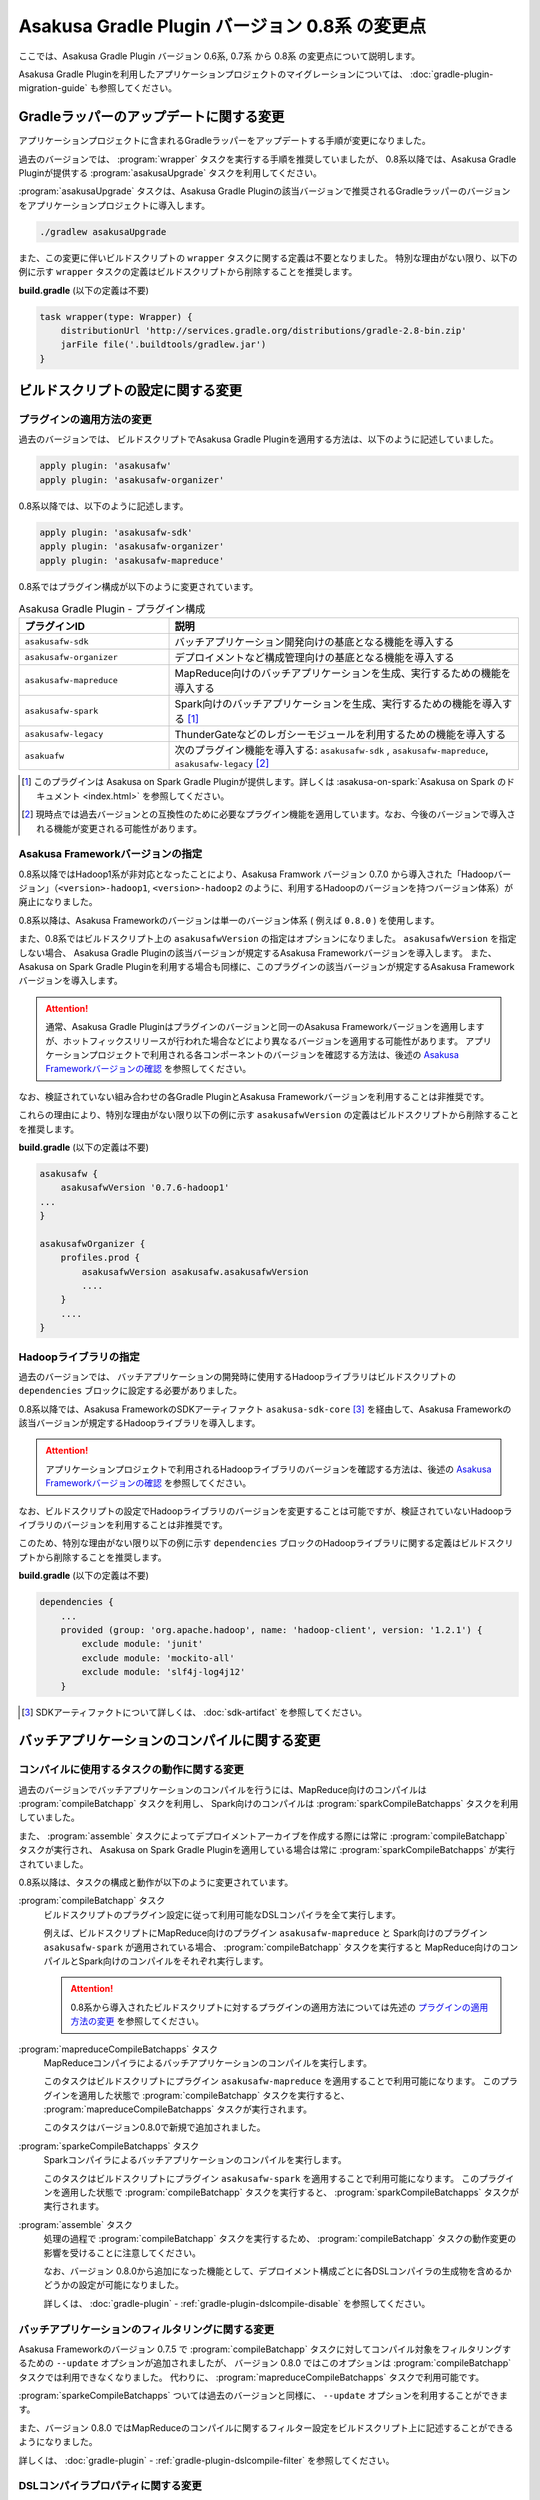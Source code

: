===============================================
Asakusa Gradle Plugin バージョン 0.8系 の変更点
===============================================

ここでは、Asakusa Gradle Plugin バージョン 0.6系, 0.7系 から 0.8系 の変更点について説明します。

Asakusa Gradle Pluginを利用したアプリケーションプロジェクトのマイグレーションについては、 :doc:`gradle-plugin-migration-guide` も参照してください。

Gradleラッパーのアップデートに関する変更
========================================

アプリケーションプロジェクトに含まれるGradleラッパーをアップデートする手順が変更になりました。

過去のバージョンでは、 :program:`wrapper` タスクを実行する手順を推奨していましたが、
0.8系以降では、Asakusa Gradle Pluginが提供する :program:`asakusaUpgrade` タスクを利用してください。

:program:`asakusaUpgrade` タスクは、Asakusa Gradle Pluginの該当バージョンで推奨されるGradleラッパーのバージョンをアプリケーションプロジェクトに導入します。

..  code-block:: sh

    ./gradlew asakusaUpgrade

また、この変更に伴いビルドスクリプトの ``wrapper`` タスクに関する定義は不要となりました。
特別な理由がない限り、以下の例に示す ``wrapper`` タスクの定義はビルドスクリプトから削除することを推奨します。

**build.gradle** (以下の定義は不要)

..  code-block:: groovy

    task wrapper(type: Wrapper) {
        distributionUrl 'http://services.gradle.org/distributions/gradle-2.8-bin.zip'
        jarFile file('.buildtools/gradlew.jar')
    }

ビルドスクリプトの設定に関する変更
==================================

プラグインの適用方法の変更
--------------------------

過去のバージョンでは、 ビルドスクリプトでAsakusa Gradle Pluginを適用する方法は、以下のように記述していました。

..  code-block:: groovy

    apply plugin: 'asakusafw'
    apply plugin: 'asakusafw-organizer'

0.8系以降では、以下のように記述します。

..  code-block:: groovy

    apply plugin: 'asakusafw-sdk'
    apply plugin: 'asakusafw-organizer'
    apply plugin: 'asakusafw-mapreduce'

0.8系ではプラグイン構成が以下のように変更されています。

..  list-table:: Asakusa Gradle Plugin - プラグイン構成
    :widths: 3 7
    :header-rows: 1

    * - プラグインID
      - 説明
    * - ``asakusafw-sdk``
      - バッチアプリケーション開発向けの基底となる機能を導入する
    * - ``asakusafw-organizer``
      - デプロイメントなど構成管理向けの基底となる機能を導入する
    * - ``asakusafw-mapreduce``
      - MapReduce向けのバッチアプリケーションを生成、実行するための機能を導入する
    * - ``asakusafw-spark``
      - Spark向けのバッチアプリケーションを生成、実行するための機能を導入する [#]_
    * - ``asakusafw-legacy``
      - ThunderGateなどのレガシーモジュールを利用するための機能を導入する
    * - ``asakuafw``
      - 次のプラグイン機能を導入する: ``asakusafw-sdk`` , ``asakusafw-mapreduce``, ``asakusafw-legacy`` [#]_

..  [#] このプラグインは Asakusa on Spark Gradle Pluginが提供します。詳しくは :asakusa-on-spark:`Asakusa on Spark のドキュメント <index.html>` を参照してください。

..  [#] 現時点では過去バージョンとの互換性のために必要なプラグイン機能を適用しています。なお、今後のバージョンで導入される機能が変更される可能性があります。

Asakusa Frameworkバージョンの指定
---------------------------------

0.8系以降ではHadoop1系が非対応となったことにより、Asakusa Framwork バージョン 0.7.0 から導入された「Hadoopバージョン」（``<version>-hadoop1``, ``<version>-hadoop2`` のように、利用するHadoopのバージョンを持つバージョン体系）が廃止になりました。

0.8系以降は、Asakusa Frameworkのバージョンは単一のバージョン体系 ( 例えば ``0.8.0`` ) を使用します。

また、0.8系ではビルドスクリプト上の ``asakusafwVersion`` の指定はオプションになりました。
``asakusafwVersion`` を指定しない場合、 Asakusa Gradle Pluginの該当バージョンが規定するAsakusa Frameworkバージョンを導入します。
また、 Asakusa on Spark Gradle Pluginを利用する場合も同様に、このプラグインの該当バージョンが規定するAsakusa Frameworkバージョンを導入します。

..  attention::
    通常、Asakusa Gradle Pluginはプラグインのバージョンと同一のAsakusa Frameworkバージョンを適用しますが、ホットフィックスリリースが行われた場合などにより異なるバージョンを適用する可能性があります。
    アプリケーションプロジェクトで利用される各コンポーネントのバージョンを確認する方法は、後述の `Asakusa Frameworkバージョンの確認`_ を参照してください。

なお、検証されていない組み合わせの各Gradle PluginとAsakusa Frameworkバージョンを利用することは非推奨です。

これらの理由により、特別な理由がない限り以下の例に示す ``asakusafwVersion`` の定義はビルドスクリプトから削除することを推奨します。

**build.gradle** (以下の定義は不要)

..  code-block:: groovy

    asakusafw {
        asakusafwVersion '0.7.6-hadoop1'
    ...
    }

    asakusafwOrganizer {
        profiles.prod {
            asakusafwVersion asakusafw.asakusafwVersion
            ....
        }
        ....
    }

Hadoopライブラリの指定
----------------------

過去のバージョンでは、 バッチアプリケーションの開発時に使用するHadoopライブラリはビルドスクリプトの ``dependencies`` ブロックに設定する必要がありました。

0.8系以降では、Asakusa FrameworkのSDKアーティファクト ``asakusa-sdk-core`` [#]_ を経由して、Asakusa Frameworkの該当バージョンが規定するHadoopライブラリを導入します。

..  attention::
    アプリケーションプロジェクトで利用されるHadoopライブラリのバージョンを確認する方法は、後述の `Asakusa Frameworkバージョンの確認`_ を参照してください。

なお、ビルドスクリプトの設定でHadoopライブラリのバージョンを変更することは可能ですが、検証されていないHadoopライブラリのバージョンを利用することは非推奨です。

このため、特別な理由がない限り以下の例に示す ``dependencies`` ブロックのHadoopライブラリに関する定義はビルドスクリプトから削除することを推奨します。

**build.gradle** (以下の定義は不要)

..  code-block:: groovy

    dependencies {
        ...
        provided (group: 'org.apache.hadoop', name: 'hadoop-client', version: '1.2.1') {
            exclude module: 'junit'
            exclude module: 'mockito-all'
            exclude module: 'slf4j-log4j12'
        }

..  [#] SDKアーティファクトについて詳しくは、 :doc:`sdk-artifact` を参照してください。

バッチアプリケーションのコンパイルに関する変更
==============================================

コンパイルに使用するタスクの動作に関する変更
--------------------------------------------

過去のバージョンでバッチアプリケーションのコンパイルを行うには、MapReduce向けのコンパイルは :program:`compileBatchapp` タスクを利用し、 Spark向けのコンパイルは :program:`sparkCompileBatchapps` タスクを利用していました。

また、 :program:`assemble` タスクによってデプロイメントアーカイブを作成する際には常に :program:`compileBatchapp` タスクが実行され、 Asakusa on Spark Gradle Pluginを適用している場合は常に :program:`sparkCompileBatchapps` が実行されていました。

0.8系以降は、タスクの構成と動作が以下のように変更されています。

:program:`compileBatchapp` タスク
  ビルドスクリプトのプラグイン設定に従って利用可能なDSLコンパイラを全て実行します。

  例えば、ビルドスクリプトにMapReduce向けのプラグイン ``asakusafw-mapreduce`` と Spark向けのプラグイン ``asakusafw-spark`` が適用されている場合、
  :program:`compileBatchapp` タスクを実行すると MapReduce向けのコンパイルとSpark向けのコンパイルをそれぞれ実行します。

  ..  attention::
      0.8系から導入されたビルドスクリプトに対するプラグインの適用方法については先述の `プラグインの適用方法の変更`_ を参照してください。

:program:`mapreduceCompileBatchapps` タスク
  MapReduceコンパイラによるバッチアプリケーションのコンパイルを実行します。

  このタスクはビルドスクリプトにプラグイン ``asakusafw-mapreduce`` を適用することで利用可能になります。
  このプラグインを適用した状態で :program:`compileBatchapp` タスクを実行すると、 :program:`mapreduceCompileBatchapps` タスクが実行されます。

  このタスクはバージョン0.8.0で新規で追加されました。

:program:`sparkeCompileBatchapps` タスク
  Sparkコンパイラによるバッチアプリケーションのコンパイルを実行します。

  このタスクはビルドスクリプトにプラグイン ``asakusafw-spark`` を適用することで利用可能になります。
  このプラグインを適用した状態で :program:`compileBatchapp` タスクを実行すると、 :program:`sparkCompileBatchapps` タスクが実行されます。

:program:`assemble` タスク
  処理の過程で :program:`compileBatchapp` タスクを実行するため、 :program:`compileBatchapp` タスクの動作変更の影響を受けることに注意してください。

  なお、バージョン 0.8.0から追加になった機能として、デプロイメント構成ごとに各DSLコンパイラの生成物を含めるかどうかの設定が可能になりました。

  詳しくは、 :doc:`gradle-plugin` - :ref:`gradle-plugin-dslcompile-disable` を参照してください。

バッチアプリケーションのフィルタリングに関する変更
--------------------------------------------------

Asakusa Frameworkのバージョン 0.7.5 で :program:`compileBatchapp` タスクに対してコンパイル対象をフィルタリングするための ``--update`` オプションが追加されましたが、
バージョン 0.8.0 ではこのオプションは :program:`compileBatchapp` タスクでは利用できなくなりました。
代わりに、 :program:`mapreduceCompileBatchapps` タスクで利用可能です。

:program:`sparkeCompileBatchapps` ついては過去のバージョンと同様に、 ``--update`` オプションを利用することができます。

また、バージョン 0.8.0 ではMapReduceのコンパイルに関するフィルター設定をビルドスクリプト上に記述することができるようになりました。

詳しくは、 :doc:`gradle-plugin` - :ref:`gradle-plugin-dslcompile-filter` を参照してください。

DSLコンパイラプロパティに関する変更
-----------------------------------

バージョン 0.8.0 より、 ``asakusafw`` ブロック内の参照名 ``compiler`` ブロックによるDSLコンパイラプロパティの指定は非推奨となりました。
MapReduceコンパイラに対する設定は、バージョン 0.8.0 から追加された ``mapreduce`` ブロックによるMapReduceプロパティの指定を使用してください。

なお、現時点では ``compiler`` ブロックによる設定も有効ですが、将来のバージョンでは使用できなくなる可能性があります。

MapReduceプロパティの指定や設定項目については、 :doc:`gradle-plugin-reference` を参照してください。

Asakusa Frameworkバージョンの確認
=================================

`Asakusa Frameworkバージョンの指定`_ で説明した通り、0.8系ではAsakusa Gradle Plugin や Asakuas on Spark Gradle Plugin の定義によって自動的にAsakusa Frameworkバージョンが設定されることがあります。

そのため、0.8系からアプリケーションプロジェクトで利用されるAsakusa Frameworkバージョンやその他のコンポーネントバージョンを確認するための :program:`asakusaVersion` タスクが追加されました。

..  code-block:: sh

    ./gradlew asakusaVersion

:program:`asakusaVersion` タスクはビルドスクリプトの設定を解析し、以下のようにプロジェクトで利用するコンポーネントのバージョンが表示します。

..  code-block:: none

    :asakusaVersions
    Asakusa Gradle Plug-ins: 0.8.0
    Asakusa on Spark: 0.3.0
    Asakusa SDK: 0.8.0
    JVM: 1.7
    Spark: 1.6.0
    Hadoop: 2.7.2
